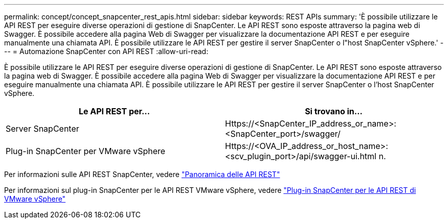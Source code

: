 ---
permalink: concept/concept_snapcenter_rest_apis.html 
sidebar: sidebar 
keywords: REST APIs 
summary: 'È possibile utilizzare le API REST per eseguire diverse operazioni di gestione di SnapCenter. Le API REST sono esposte attraverso la pagina web di Swagger. È possibile accedere alla pagina Web di Swagger per visualizzare la documentazione API REST e per eseguire manualmente una chiamata API. È possibile utilizzare le API REST per gestire il server SnapCenter o l"host SnapCenter vSphere.' 
---
= Automazione SnapCenter con API REST
:allow-uri-read: 


[role="lead"]
È possibile utilizzare le API REST per eseguire diverse operazioni di gestione di SnapCenter. Le API REST sono esposte attraverso la pagina web di Swagger. È possibile accedere alla pagina Web di Swagger per visualizzare la documentazione API REST e per eseguire manualmente una chiamata API. È possibile utilizzare le API REST per gestire il server SnapCenter o l'host SnapCenter vSphere.

|===
| Le API REST per... | Si trovano in... 


 a| 
Server SnapCenter
 a| 
Https://<SnapCenter_IP_address_or_name>:<SnapCenter_port>/swagger/



 a| 
Plug-in SnapCenter per VMware vSphere
 a| 
Https://<OVA_IP_address_or_host_name>:<scv_plugin_port>/api/swagger-ui.html n.

|===
Per informazioni sulle API REST SnapCenter, vedere link:../sc-automation/overview_rest_apis.html["Panoramica delle API REST"^]

Per informazioni sul plug-in SnapCenter per le API REST VMware vSphere, vedere https://docs.netapp.com/us-en/sc-plugin-vmware-vsphere/scpivs44_rest_apis_overview.html["Plug-in SnapCenter per le API REST di VMware vSphere"^]
